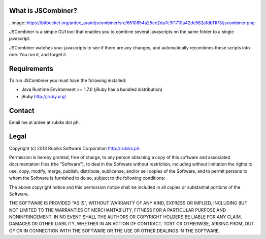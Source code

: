 What is JSCombiner?
===================

..image::https://bitbucket.org/ardee_aram/jscombiner/src/6510854a25ce2da7e3f1710a42de582a1db11ff3/jscombiner.png

JSCombiner is a simple GUI tool that enables you to combine several javascripts on the same folder to a single javascript. 

JSCombiner watches your javascripts to see if there are any changes, and automatically recombines these scripts into one. 
You run it, and forget it. 

Requirements
============

To run JSCombiner you must have the following installed:

* Java Runtime Environment >= 1.7.0	(jRuby has a bundled distribution)
* jRuby http://jruby.org/

Contact
=======

Email me at ardee at rubiks dot ph.

Legal
=====

Copyright (c) 2013 Rubiks Software Corporation
http://rubiks.ph 

Permission is hereby granted, free of charge, to any person obtaining a copy of
this software and associated documentation files (the "Software"), to deal in 
the Software without restriction, including without limitation the rights to 
use, copy, modify, merge, publish, distribute, sublicense, and/or sell copies 
of the Software, and to permit persons to whom the Software is furnished to do 
so, subject to the following conditions:

The above copyright notice and this permission notice shall be included in all 
copies or substantial portions of the Software.

THE SOFTWARE IS PROVIDED "AS IS", WITHOUT WARRANTY OF ANY KIND, EXPRESS OR 
IMPLIED, INCLUDING BUT NOT LIMITED TO THE WARRANTIES OF MERCHANTABILITY, 
FITNESS FOR A PARTICULAR PURPOSE AND NONINFRINGEMENT. IN NO EVENT SHALL THE 
AUTHORS OR COPYRIGHT HOLDERS BE LIABLE FOR ANY CLAIM, DAMAGES OR OTHER 
LIABILITY, WHETHER IN AN ACTION OF CONTRACT, TORT OR OTHERWISE, ARISING FROM, 
OUT OF OR IN CONNECTION WITH THE SOFTWARE OR THE USE OR OTHER DEALINGS IN 
THE SOFTWARE.